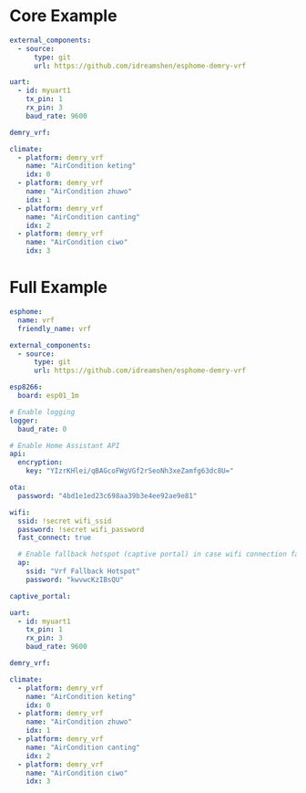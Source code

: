 * Core Example
#+begin_src yaml
external_components:
  - source:
      type: git
      url: https://github.com/idreamshen/esphome-demry-vrf

uart:
  - id: myuart1
    tx_pin: 1
    rx_pin: 3
    baud_rate: 9600

demry_vrf:

climate:
  - platform: demry_vrf
    name: "AirCondition keting"
    idx: 0
  - platform: demry_vrf
    name: "AirCondition zhuwo"
    idx: 1
  - platform: demry_vrf
    name: "AirCondition canting"
    idx: 2
  - platform: demry_vrf
    name: "AirCondition ciwo"
    idx: 3
#+end_src
* Full Example

#+begin_src yaml
esphome:
  name: vrf
  friendly_name: vrf

external_components:
  - source:
      type: git
      url: https://github.com/idreamshen/esphome-demry-vrf

esp8266:
  board: esp01_1m

# Enable logging
logger:
  baud_rate: 0

# Enable Home Assistant API
api:
  encryption:
    key: "YIzrKHlei/qBAGcoFWgVGf2rSeoNh3xeZamfg63dc8U="

ota:
  password: "4bd1e1ed23c698aa39b3e4ee92ae9e81"

wifi:
  ssid: !secret wifi_ssid
  password: !secret wifi_password
  fast_connect: true

  # Enable fallback hotspot (captive portal) in case wifi connection fails
  ap:
    ssid: "Vrf Fallback Hotspot"
    password: "kwvwcKzIBsQU"

captive_portal:

uart:
  - id: myuart1
    tx_pin: 1
    rx_pin: 3
    baud_rate: 9600

demry_vrf:

climate:
  - platform: demry_vrf
    name: "AirCondition keting"
    idx: 0
  - platform: demry_vrf
    name: "AirCondition zhuwo"
    idx: 1
  - platform: demry_vrf
    name: "AirCondition canting"
    idx: 2
  - platform: demry_vrf
    name: "AirCondition ciwo"
    idx: 3
#+end_src
